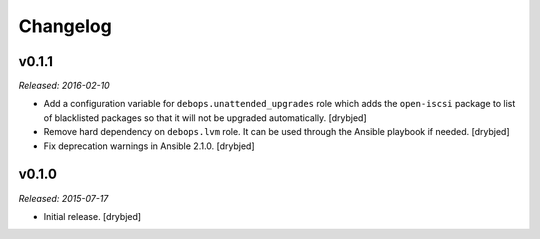 Changelog
=========

v0.1.1
------

*Released: 2016-02-10*

- Add a configuration variable for ``debops.unattended_upgrades`` role which
  adds the ``open-iscsi`` package to list of blacklisted packages so that it
  will not be upgraded automatically. [drybjed]

- Remove hard dependency on ``debops.lvm`` role. It can be used through the
  Ansible playbook if needed. [drybjed]

- Fix deprecation warnings in Ansible 2.1.0. [drybjed]

v0.1.0
------

*Released: 2015-07-17*

- Initial release. [drybjed]

